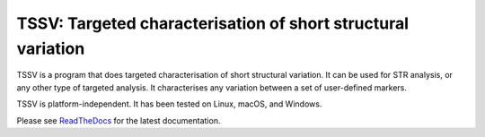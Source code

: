 TSSV: Targeted characterisation of short structural variation
=============================================================

TSSV is a program that does targeted characterisation of short structural
variation. It can be used for STR analysis, or any other type of targeted
analysis. It characterises any variation between a set of user-defined markers.

TSSV is platform-independent. It has been tested on Linux, macOS, and Windows.

Please see ReadTheDocs_ for the latest documentation.


.. _ReadTheDocs: https://tssv.readthedocs.io/en/latest/index.html
